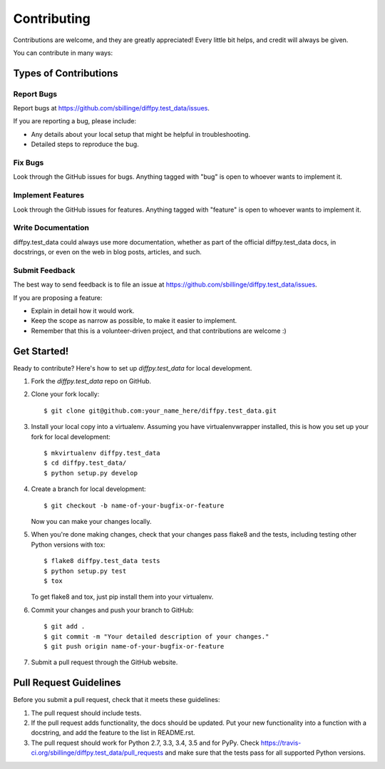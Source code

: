 ============
Contributing
============

Contributions are welcome, and they are greatly appreciated! Every
little bit helps, and credit will always be given.

You can contribute in many ways:

Types of Contributions
----------------------

Report Bugs
~~~~~~~~~~~

Report bugs at https://github.com/sbillinge/diffpy.test_data/issues.

If you are reporting a bug, please include:

* Any details about your local setup that might be helpful in troubleshooting.
* Detailed steps to reproduce the bug.

Fix Bugs
~~~~~~~~

Look through the GitHub issues for bugs. Anything tagged with "bug"
is open to whoever wants to implement it.

Implement Features
~~~~~~~~~~~~~~~~~~

Look through the GitHub issues for features. Anything tagged with "feature"
is open to whoever wants to implement it.

Write Documentation
~~~~~~~~~~~~~~~~~~~

diffpy.test_data could always use more documentation, whether
as part of the official diffpy.test_data docs, in docstrings,
or even on the web in blog posts, articles, and such.

Submit Feedback
~~~~~~~~~~~~~~~

The best way to send feedback is to file an issue at https://github.com/sbillinge/diffpy.test_data/issues.

If you are proposing a feature:

* Explain in detail how it would work.
* Keep the scope as narrow as possible, to make it easier to implement.
* Remember that this is a volunteer-driven project, and that contributions
  are welcome :)

Get Started!
------------

Ready to contribute? Here's how to set up `diffpy.test_data` for local development.

1. Fork the `diffpy.test_data` repo on GitHub.
2. Clone your fork locally::

    $ git clone git@github.com:your_name_here/diffpy.test_data.git

3. Install your local copy into a virtualenv. Assuming you have virtualenvwrapper installed, this is how you set up your fork for local development::

    $ mkvirtualenv diffpy.test_data
    $ cd diffpy.test_data/
    $ python setup.py develop

4. Create a branch for local development::

    $ git checkout -b name-of-your-bugfix-or-feature

   Now you can make your changes locally.

5. When you're done making changes, check that your changes pass flake8 and the tests, including testing other Python versions with tox::

    $ flake8 diffpy.test_data tests
    $ python setup.py test
    $ tox

   To get flake8 and tox, just pip install them into your virtualenv.

6. Commit your changes and push your branch to GitHub::

    $ git add .
    $ git commit -m "Your detailed description of your changes."
    $ git push origin name-of-your-bugfix-or-feature

7. Submit a pull request through the GitHub website.

Pull Request Guidelines
-----------------------

Before you submit a pull request, check that it meets these guidelines:

1. The pull request should include tests.
2. If the pull request adds functionality, the docs should be updated. Put
   your new functionality into a function with a docstring, and add the
   feature to the list in README.rst.
3. The pull request should work for Python 2.7, 3.3, 3.4, 3.5 and for PyPy. Check
   https://travis-ci.org/sbillinge/diffpy.test_data/pull_requests
   and make sure that the tests pass for all supported Python versions.

